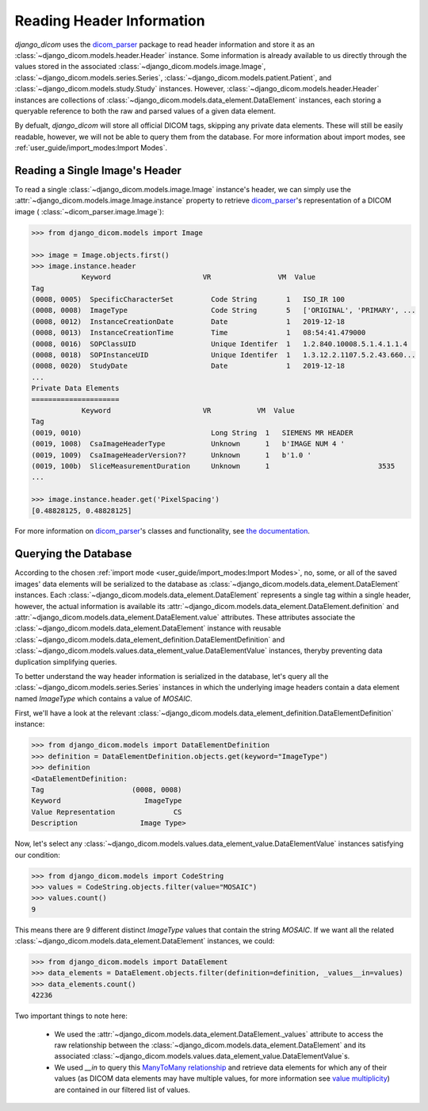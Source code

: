 Reading Header Information
==========================

*django_dicom* uses the dicom_parser_ package to read header information and
store it as an :class:`~django_dicom.models.header.Header` instance. Some
information is already available to us directly through the values stored in
the associated
:class:`~django_dicom.models.image.Image`,
:class:`~django_dicom.models.series.Series`,
:class:`~django_dicom.models.patient.Patient`, and
:class:`~django_dicom.models.study.Study` instances. However,
:class:`~django_dicom.models.header.Header` instances are collections of
:class:`~django_dicom.models.data_element.DataElement` instances, each
storing a queryable reference to both the raw and parsed values of a given
data element.

By defualt, *django_dicom* will store all official DICOM tags,
skipping any private data elements. These will still be easily readable,
however, we will not be able to query them from the database. For more
information about import modes, see :ref:`user_guide/import_modes:Import Modes`.

Reading a Single Image's Header
-------------------------------

To read a single :class:`~django_dicom.models.image.Image` instance's header,
we can simply use the :attr:`~django_dicom.models.image.Image.instance` property
to retrieve dicom_parser_\'s representation of a DICOM image (
:class:`~dicom_parser.image.Image`):

.. code-block:: python

    >>> from django_dicom.models import Image

    >>> image = Image.objects.first()
    >>> image.instance.header
                Keyword                      VR                VM  Value
    Tag
    (0008, 0005)  SpecificCharacterSet         Code String       1   ISO_IR 100
    (0008, 0008)  ImageType                    Code String       5   ['ORIGINAL', 'PRIMARY', ...
    (0008, 0012)  InstanceCreationDate         Date              1   2019-12-18
    (0008, 0013)  InstanceCreationTime         Time              1   08:54:41.479000
    (0008, 0016)  SOPClassUID                  Unique Identifer  1   1.2.840.10008.5.1.4.1.1.4
    (0008, 0018)  SOPInstanceUID               Unique Identifer  1   1.3.12.2.1107.5.2.43.660...
    (0008, 0020)  StudyDate                    Date              1   2019-12-18
    ...
    Private Data Elements
    =====================
                Keyword                      VR           VM  Value
    Tag
    (0019, 0010)                               Long String  1   SIEMENS MR HEADER
    (0019, 1008)  CsaImageHeaderType           Unknown      1   b'IMAGE NUM 4 '
    (0019, 1009)  CsaImageHeaderVersion??      Unknown      1   b'1.0 '
    (0019, 100b)  SliceMeasurementDuration     Unknown      1                          3535
    ...

    >>> image.instance.header.get('PixelSpacing')
    [0.48828125, 0.48828125]

For more information on dicom_parser_\'s classes and functionality, see `the
documentation`_.

Querying the Database
---------------------

According to the chosen :ref:`import mode <user_guide/import_modes:Import Modes>`,
no, some, or all of the saved images' data elements will be serialized to the
database as :class:`~django_dicom.models.data_element.DataElement` instances.
Each :class:`~django_dicom.models.data_element.DataElement` represents a single
tag within a single header, however, the actual information is available its
:attr:`~django_dicom.models.data_element.DataElement.definition` and
:attr:`~django_dicom.models.data_element.DataElement.value` attributes.
These attributes associate the
:class:`~django_dicom.models.data_element.DataElement` instance with reusable
:class:`~django_dicom.models.data_element_definition.DataElementDefinition`
and :class:`~django_dicom.models.values.data_element_value.DataElementValue` instances,
theryby preventing data duplication simplifying queries.

To better understand the way header information is serialized in the database,
let's query all the :class:`~django_dicom.models.series.Series` instances in
which the underlying image headers contain a data element named *ImageType*
which contains a value of *MOSAIC*.

First, we'll have a look at the relevant
:class:`~django_dicom.models.data_element_definition.DataElementDefinition`
instance:

.. code:: python

    >>> from django_dicom.models import DataElementDefinition
    >>> definition = DataElementDefinition.objects.get(keyword="ImageType")
    >>> definition
    <DataElementDefinition:
    Tag                     (0008, 0008)
    Keyword                    ImageType
    Value Representation              CS
    Description               Image Type>

Now, let's select any
:class:`~django_dicom.models.values.data_element_value.DataElementValue` instances
satisfying our condition:

.. code:: python

    >>> from django_dicom.models import CodeString
    >>> values = CodeString.objects.filter(value="MOSAIC")
    >>> values.count()
    9

This means there are 9 different distinct *ImageType* values that contain the
string *MOSAIC*. If we want all the related
:class:`~django_dicom.models.data_element.DataElement` instances, we could:

.. code:: python

    >>> from django_dicom.models import DataElement
    >>> data_elements = DataElement.objects.filter(definition=definition, _values__in=values)
    >>> data_elements.count()
    42236

Two important things to note here:

    * We used the :attr:`~django_dicom.models.data_element.DataElement._values`
      attribute to access the raw relationship between the
      :class:`~django_dicom.models.data_element.DataElement` and its associated
      :class:`~django_dicom.models.values.data_element_value.DataElementValue`\s.
    * We used *__in* to query this `ManyToMany relationship`_ and retrieve data
      elements for which any of their values (as DICOM data elements may have
      multiple values, for more information see `value multiplicity`_) are
      contained in our filtered list of values.

.. _dicom_parser: https://github.com/ZviBaratz/dicom_parser/
.. _ManyToMany relationship: https://docs.djangoproject.com/en/3.0/topics/db/examples/many_to_many/
.. _the documentation: https://dicom-parser.readthedocs.io/en/latest/
.. _value multiplicity: http://dicom.nema.org/dicom/2013/output/chtml/part05/sect_6.4.html